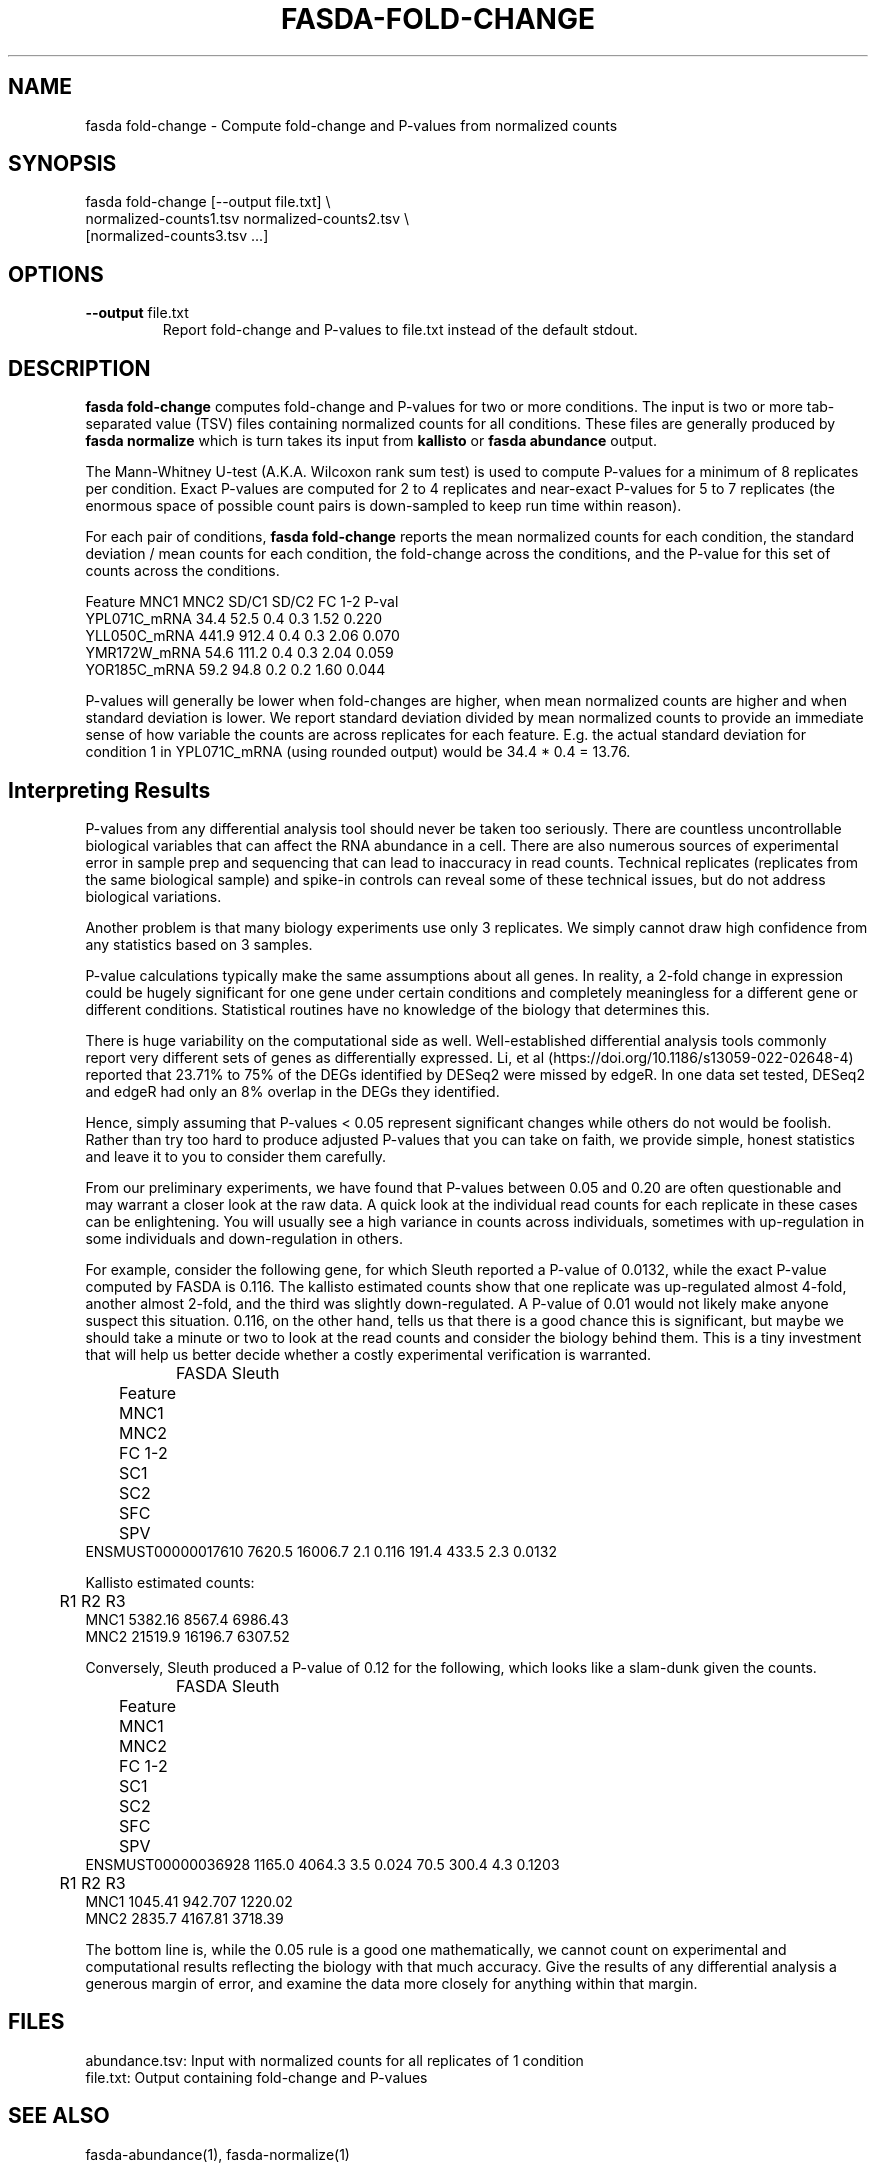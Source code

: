 .TH FASDA-FOLD-CHANGE 1
.SH NAME    \" Section header
.PP

fasda fold-change - Compute fold-change and P-values from normalized
counts

\" Convention:
\" Underline anything that is typed verbatim - commands, etc.
.SH SYNOPSIS
.PP
.nf 
.na 
fasda fold-change [--output file.txt] \\
    normalized-counts1.tsv  normalized-counts2.tsv \\
    [normalized-counts3.tsv ...]
.ad
.fi

.SH OPTIONS
.TP
\fB--output\fR file.txt
Report fold-change and P-values to file.txt instead of the default stdout.

.SH "DESCRIPTION"

.B fasda fold-change
computes fold-change and P-values for two or more conditions.  The input
is two or more tab-separated value (TSV) files containing normalized
counts for all conditions.  These files are generally produced by
.B fasda normalize
which is turn takes its input from
.B kallisto
or
.B fasda abundance
output.

The Mann-Whitney U-test (A.K.A. Wilcoxon rank sum test) is used
to compute P-values for a minimum of 8 replicates per condition.  Exact
P-values are computed for 2 to 4 replicates and near-exact P-values for
5 to 7 replicates (the enormous space of possible count pairs is
down-sampled to keep run time within reason).

For each pair of conditions,
.B fasda fold-change
reports the mean normalized counts for each condition, the standard
deviation / mean counts for each condition, the fold-change across the
conditions, and the P-value for this set of counts across the conditions.

.nf
.na
Feature                 MNC1    MNC2  SD/C1  SD/C2  FC 1-2   P-val
YPL071C_mRNA            34.4    52.5    0.4    0.3    1.52   0.220
YLL050C_mRNA           441.9   912.4    0.4    0.3    2.06   0.070
YMR172W_mRNA            54.6   111.2    0.4    0.3    2.04   0.059
YOR185C_mRNA            59.2    94.8    0.2    0.2    1.60   0.044
.ad
.fi

P-values will generally be lower when fold-changes are higher, when
mean normalized counts are higher and when standard deviation is lower.
We report standard deviation divided by mean normalized counts to provide
an immediate sense of how variable the counts are across replicates for
each feature.  E.g. the actual standard deviation for condition 1 in
YPL071C_mRNA (using rounded output) would be 34.4 * 0.4 = 13.76.

.SH "Interpreting Results"

P-values from any differential analysis tool should never be taken too
seriously. There are countless uncontrollable biological variables that
can affect the RNA abundance in a cell.  There are also numerous sources
of experimental error in sample prep and sequencing that can lead to
inaccuracy in read counts.  Technical replicates (replicates from
the same biological sample) and spike-in controls can reveal some of these
technical issues, but do not address biological variations.

Another problem is that many biology experiments use only 3 replicates.
We simply cannot draw high confidence from any statistics based on 3
samples.

P-value calculations typically make the same assumptions about all genes.
In reality, a 2-fold change in expression could be hugely significant for one
gene under certain conditions and completely meaningless for a different
gene or different conditions.  Statistical routines have no knowledge of
the biology that determines this.

There is huge variability on the computational side as well.
Well-established differential analysis tools commonly report very different
sets of genes as differentially expressed.  Li, et al
(https://doi.org/10.1186/s13059-022-02648-4) reported that 23.71% to 75% of
the DEGs identified by DESeq2 were missed by edgeR.  In one data set tested,
DESeq2 and edgeR had only an 8% overlap in the DEGs they identified.

Hence, simply assuming that P-values < 0.05 represent significant
changes while others do not would be foolish.  Rather than try too hard
to produce adjusted P-values that you can take on faith, we provide simple,
honest statistics and leave it to you to consider them carefully.

From our preliminary experiments, we have found that P-values
between 0.05 and 0.20 are often questionable and may warrant a closer look
at the raw data.  A quick look at the individual read counts for each
replicate in these cases
can be enlightening.  You will usually see a high variance in counts across
individuals, sometimes with up-regulation in some individuals and
down-regulation in others.

For example, consider the following gene, for which Sleuth reported a
P-value of 0.0132, while the exact P-value computed by FASDA is 0.116.
The kallisto estimated counts show that
one replicate was up-regulated almost 4-fold, another almost 2-fold, and
the third was slightly down-regulated.  A P-value of 0.01 would not
likely make anyone suspect this situation.  0.116, on the other hand,
tells us that there is a good chance this is significant, but maybe we
should take a minute or two to look at the read counts and consider the
biology behind them.  This is a tiny investment that will help us better
decide whether a costly experimental verification is warranted.

.nf
.na
		    FASDA                     Sleuth
	   Feature    MNC1    MNC2  FC   1-2    SC1    SC2  SFC    SPV
ENSMUST00000017610  7620.5 16006.7 2.1 0.116  191.4  433.5  2.3 0.0132

Kallisto estimated counts:

	     R1      R2      R3
MNC1    5382.16  8567.4 6986.43
MNC2    21519.9 16196.7 6307.52
.ad
.fi

Conversely, Sleuth produced a P-value of 0.12 for the following, which
looks like a slam-dunk given the counts.

.nf
.na
		    FASDA                     Sleuth
	   Feature    MNC1    MNC2  FC   1-2    SC1    SC2  SFC    SPV
ENSMUST00000036928  1165.0  4064.3 3.5 0.024   70.5  300.4  4.3 0.1203

	     R1      R2      R3
MNC1    1045.41 942.707 1220.02
MNC2    2835.7  4167.81 3718.39
.ad
.fi

The bottom line is, while the 0.05 rule is a good one mathematically, we
cannot count on experimental and computational results reflecting the
biology with that much accuracy.  Give the results of any differential
analysis a generous margin of error, and examine the data more closely for
anything within that margin.

.SH FILES
.nf
.na
abundance.tsv: Input with normalized counts for all replicates of 1 condition
file.txt: Output containing fold-change and P-values
.ad
.fi

.SH "SEE ALSO"
fasda-abundance(1), fasda-normalize(1)

.SH BUGS
Please report bugs to the author and send patches in unified diff format.
(man diff for more information)

.SH AUTHOR
.nf
.na
J. Bacon
